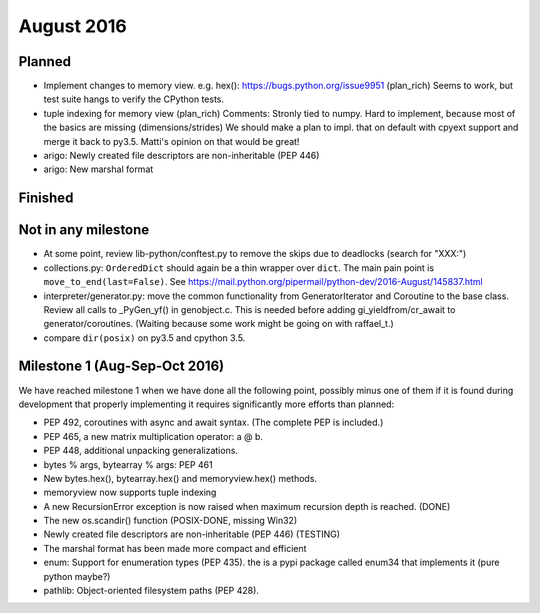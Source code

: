 August 2016
===========

Planned
-------

* Implement changes to memory view. e.g. hex(): https://bugs.python.org/issue9951 (plan_rich)
  Seems to work, but test suite hangs to verify the CPython tests.
* tuple indexing for memory view (plan_rich)
  Comments: Stronly tied to numpy. Hard to implement, because most of the basics are missing (dimensions/strides)
  We should make a plan to impl. that on default with cpyext support and merge it back to py3.5.
  Matti's opinion on that would be great!

* arigo: Newly created file descriptors are non-inheritable (PEP 446)

* arigo: New marshal format


Finished
--------


Not in any milestone
--------------------

* At some point, review lib-python/conftest.py to remove the skips
  due to deadlocks (search for "XXX:")

* collections.py: ``OrderedDict`` should again be a thin wrapper over
  ``dict``.  The main pain point is ``move_to_end(last=False)``.  See
  https://mail.python.org/pipermail/python-dev/2016-August/145837.html

* interpreter/generator.py: move the common functionality from
  GeneratorIterator and Coroutine to the base class.  Review all
  calls to _PyGen_yf() in genobject.c.  This is needed before
  adding gi_yieldfrom/cr_await to generator/coroutines.  (Waiting
  because some work might be going on with raffael_t.)

* compare ``dir(posix)`` on py3.5 and cpython 3.5.


Milestone 1 (Aug-Sep-Oct 2016)
------------------------------

We have reached milestone 1 when we have done all the following point,
possibly minus one of them if it is found during development that
properly implementing it requires significantly more efforts than
planned:

* PEP 492, coroutines with async and await syntax.  (The complete PEP
  is included.)

* PEP 465, a new matrix multiplication operator: a @ b.

* PEP 448, additional unpacking generalizations.

* bytes % args, bytearray % args: PEP 461

* New bytes.hex(), bytearray.hex() and memoryview.hex() methods.

* memoryview now supports tuple indexing

* A new RecursionError exception is now raised when maximum recursion
  depth is reached. (DONE)

* The new os.scandir() function (POSIX-DONE, missing Win32)

* Newly created file descriptors are non-inheritable (PEP 446) (TESTING)

* The marshal format has been made more compact and efficient

* enum: Support for enumeration types (PEP 435).
  the is a pypi package called enum34 that implements it (pure python maybe?)

* pathlib: Object-oriented filesystem paths (PEP 428).
